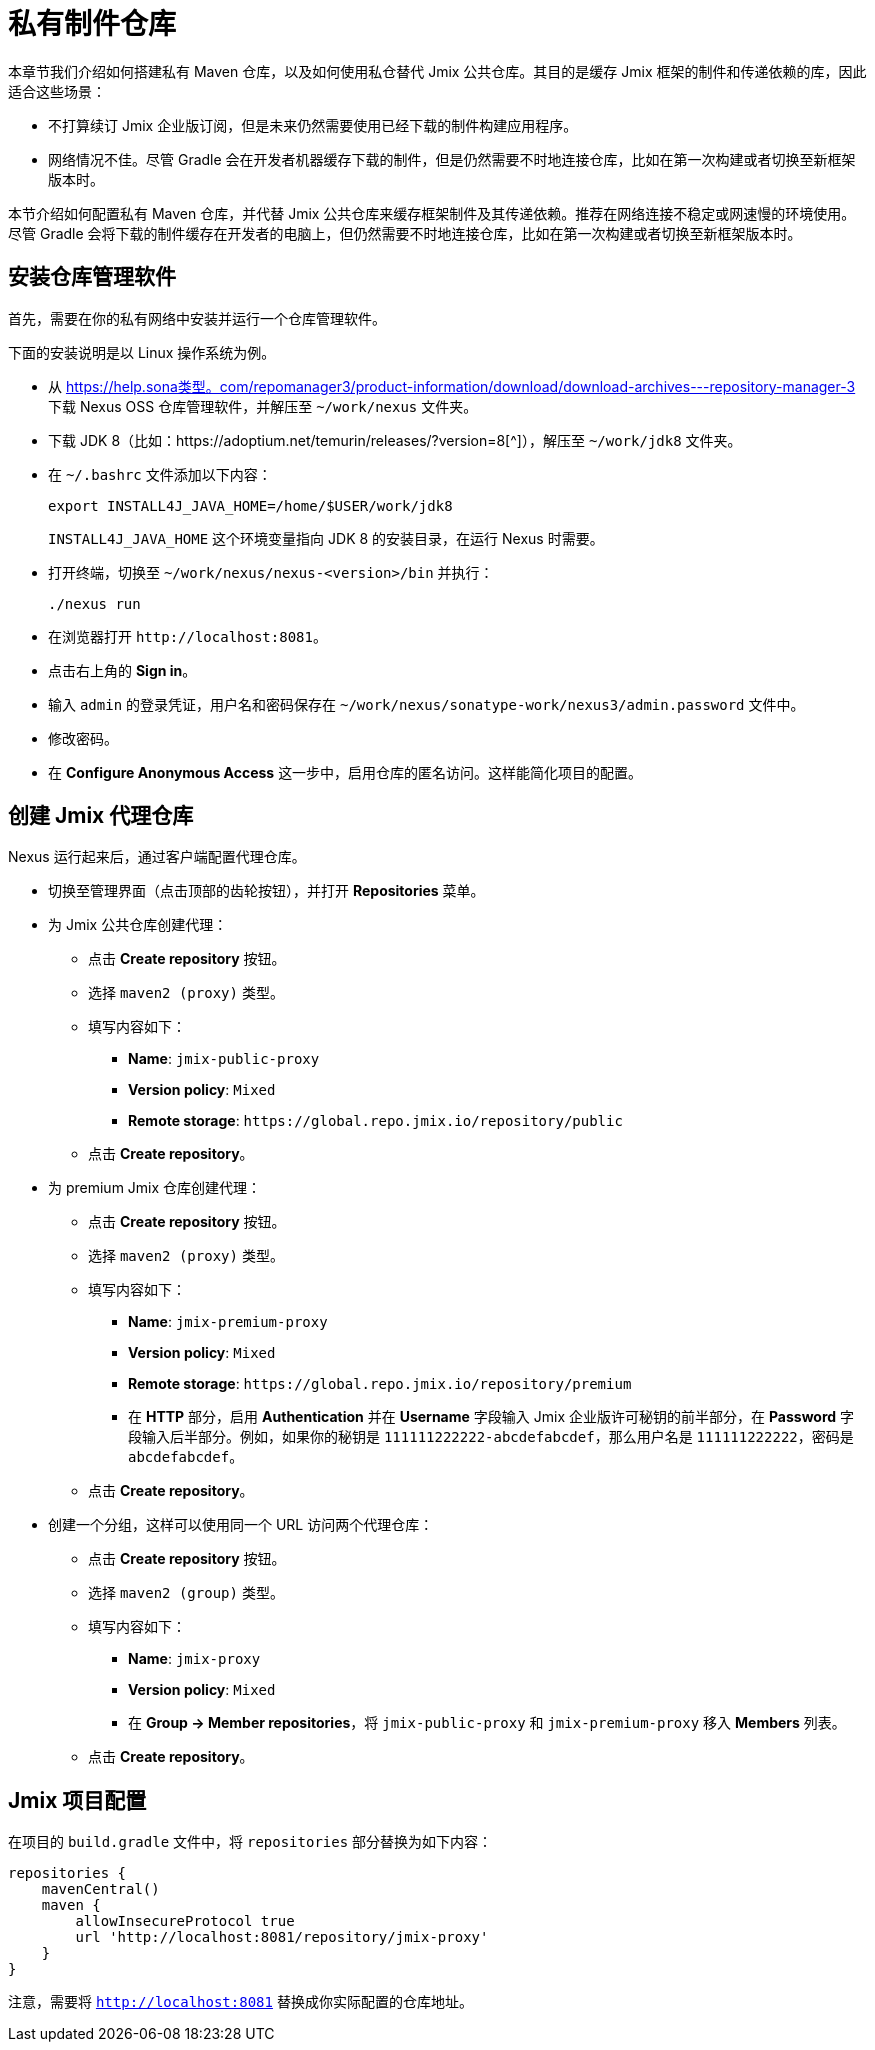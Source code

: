 = 私有制件仓库

本章节我们介绍如何搭建私有 Maven 仓库，以及如何使用私仓替代 Jmix 公共仓库。其目的是缓存 Jmix 框架的制件和传递依赖的库，因此适合这些场景：

* 不打算续订 Jmix 企业版订阅，但是未来仍然需要使用已经下载的制件构建应用程序。

* 网络情况不佳。尽管 Gradle 会在开发者机器缓存下载的制件，但是仍然需要不时地连接仓库，比如在第一次构建或者切换至新框架版本时。

本节介绍如何配置私有 Maven 仓库，并代替 Jmix 公共仓库来缓存框架制件及其传递依赖。推荐在网络连接不稳定或网速慢的环境使用。尽管 Gradle 会将下载的制件缓存在开发者的电脑上，但仍然需要不时地连接仓库，比如在第一次构建或者切换至新框架版本时。

== 安装仓库管理软件

首先，需要在你的私有网络中安装并运行一个仓库管理软件。

下面的安装说明是以 Linux 操作系统为例。

* 从 https://help.sona类型。com/repomanager3/product-information/download/download-archives---repository-manager-3[^] 下载 Nexus OSS 仓库管理软件，并解压至 `~/work/nexus` 文件夹。

* 下载 JDK 8（比如：https://adoptium.net/temurin/releases/?version=8[^]），解压至 `~/work/jdk8` 文件夹。

* 在 `~/.bashrc` 文件添加以下内容：
+
[source,bash]
----
export INSTALL4J_JAVA_HOME=/home/$USER/work/jdk8
----
+
`INSTALL4J_JAVA_HOME` 这个环境变量指向 JDK 8 的安装目录，在运行 Nexus 时需要。

* 打开终端，切换至 `~/work/nexus/nexus-<version>/bin` 并执行：
+
[source,bash]
----
./nexus run
----

* 在浏览器打开 `++http://localhost:8081++`。

* 点击右上角的 *Sign in*。

* 输入 `admin` 的登录凭证，用户名和密码保存在 `~/work/nexus/sonatype-work/nexus3/admin.password` 文件中。

* 修改密码。

* 在 *Configure Anonymous Access* 这一步中，启用仓库的匿名访问。这样能简化项目的配置。

[[create-jmix-repositories]]
== 创建 Jmix 代理仓库

Nexus 运行起来后，通过客户端配置代理仓库。

* 切换至管理界面（点击顶部的齿轮按钮），并打开 *Repositories* 菜单。

* 为 Jmix 公共仓库创建代理：

** 点击 *Create repository* 按钮。

** 选择 `maven2 (proxy)` 类型。

** 填写内容如下：
*** *Name*: `jmix-public-proxy`
*** *Version policy*: `Mixed`
*** *Remote storage*: `++https://global.repo.jmix.io/repository/public++`

** 点击 *Create repository*。

* 为 premium Jmix 仓库创建代理：

** 点击 *Create repository* 按钮。

** 选择 `maven2 (proxy)` 类型。

** 填写内容如下：
*** *Name*: `jmix-premium-proxy`
*** *Version policy*: `Mixed`
*** *Remote storage*: `++https://global.repo.jmix.io/repository/premium++`
*** 在 *HTTP* 部分，启用 *Authentication* 并在 *Username* 字段输入 Jmix 企业版许可秘钥的前半部分，在 *Password* 字段输入后半部分。例如，如果你的秘钥是 `111111222222-abcdefabcdef`，那么用户名是 `111111222222`，密码是 `abcdefabcdef`。

** 点击 *Create repository*。

* 创建一个分组，这样可以使用同一个 URL 访问两个代理仓库：

** 点击 *Create repository* 按钮。

** 选择 `maven2 (group)` 类型。

** 填写内容如下：
*** *Name*: `jmix-proxy`
*** *Version policy*: `Mixed`
*** 在 *Group -> Member repositories*，将 `jmix-public-proxy` 和 `jmix-premium-proxy` 移入 *Members* 列表。

** 点击 *Create repository*。

[[configuring-jmix-project]]
== Jmix 项目配置

在项目的 `build.gradle` 文件中，将 `repositories` 部分替换为如下内容：

[source,groovy]
----
repositories {
    mavenCentral()
    maven {
        allowInsecureProtocol true
        url 'http://localhost:8081/repository/jmix-proxy'
    }
}
----

注意，需要将 `http://localhost:8081` 替换成你实际配置的仓库地址。
